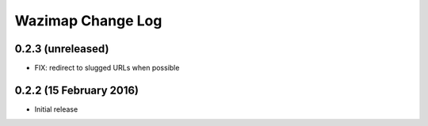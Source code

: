 Wazimap Change Log
==================

0.2.3 (unreleased)
------------------

* FIX: redirect to slugged URLs when possible

0.2.2 (15 February 2016)
------------------------

* Initial release
